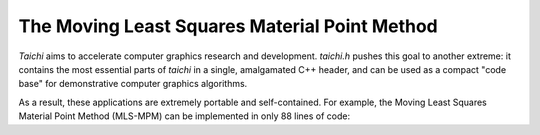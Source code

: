 The Moving Least Squares Material Point Method
================================================
`Taichi` aims to accelerate computer graphics research and development.
`taichi.h` pushes this goal to another extreme: it contains the most essential
parts of `taichi` in a single, amalgamated C++ header, and can be used as a compact
"code base" for demonstrative computer graphics algorithms.

As a result, these applications are extremely portable and self-contained. For example, the Moving Least Squares Material Point Method (MLS-MPM) can be implemented
in only 88 lines of code:

.. code-block:: cpp
    :linenos:

    // The Moving Least Squares Material Point Method in 88 LoC (with comments)
    //   To compile:   g++ mpm.cpp -std=c++14 -g -lX11 -lpthread -O3 -o mpm
    #include "taichi.h" // Single header version of (a small part of) taichi
    using namespace taichi;
    const int n = 64 /*grid resolution (cells)*/, window_size = 500;
    const real dt = 1e-4_f, frame_dt = 1e-3_f, dx = 1.0_f / n, inv_dx = 1.0_f / dx;
    real mass = 1.0_f, vol = 1.0_f; // Particle mass and volume
    real hardening = 10, E = 1e4 /* Young's Modulus*/, nu = 0.2 /*Poisson's Ratio*/;
    real mu_0 = E/(2*(1+nu)), lambda_0=E*nu/((1+nu)*(1-2*nu));    // Lame parameters
    using Vec = Vector2; using Mat = Matrix2; //Handy abbriviations for lin. algebra
    struct Particle {Vec x/*position*/, v/*velocity*/; Mat B/*affine momentum*/;
      Mat F/*elastic deformation grad.*/;   real Jp /*det(plastic def. grad.)*/;
      Particle(Vec x, Vec v=Vec(0)) : x(x), v(v), B(0), F(1), Jp(1) {} };
    std::vector<Particle> particles; // Particle states
    Vector3 grid[n + 1][n + 1];// velocity with mass, note that node_res=cell_res+1

    void advance(real dt) {                // Simulation
      std::memset(grid, 0, sizeof(grid));  // Reset grid
      for (auto &p : particles) {          // P2G
        Vector2i base_coord = (p.x*inv_dx-Vec(0.5_f)).cast<int>();
        Vec fx = p.x * inv_dx - base_coord.cast<real>();
        // Quadratic kernels, see http://mpm.graphics Formula (123)
        Vec w[3]{Vec(0.5) * sqr(Vec(1.5) - fx), Vec(0.75) - sqr(fx - Vec(1.0)),
                 Vec(0.5) * sqr(fx - Vec(0.5))};
        auto e = std::exp(hardening * (1.0_f - p.Jp)), mu=mu_0*e, lambda=lambda_0*e;
        real J = determinant(p.F);         //Current volume
        Mat r, s; polar_decomp(p.F, r, s); //Polor decomp. for Fixed Corotated Model
        auto force =                   // Negative Cauchy stress times dt and inv_dx
            inv_dx*dt*vol*(2*mu * (p.F-r) * transposed(p.F) + lambda * (J-1) * J);
        for (int i = 0; i < 3; i++) for (int j = 0; j < 3; j++) { // Scatter to grid
          auto dpos = fx - Vec(i, j);
          Vector3 contrib(p.v * mass, mass);
          grid[base_coord.x + i][base_coord.y + j] +=
              w[i].x*w[j].y*(contrib+Vector3(4.0_f*(force+p.B*mass)*dpos));
        }
      }
      for(int i = 0; i <= n; i++) for(int j = 0; j <= n; j++) { //For all grid nodes
        auto &g = grid[i][j];
        if (g[2] > 0) {                                  // No need for epsilon here
          g /= g[2];                                     // Normalize by mass
          g += dt * Vector3(0, -100, 0);                 // Apply gravity
          real boundary=0.05,x=(real)i/n,y=real(j)/n;//boundary thickness,node coord
          if (x < boundary||x > 1-boundary||y > 1-boundary) g=Vector3(0);//Sticky BC
          if (y < boundary) g[1]=std::max(0.0_f, g[1]);              //"Separate" BC
        }    // "BC" stands for "boundary condition", which is applied to grid nodes
      }
      for (auto &p : particles) { // Grid to particle
        Vector2i base_coord = (p.x * inv_dx - Vec(0.5_f)).cast<int>();
        Vec fx = p.x * inv_dx - base_coord.cast<real>();
        Vec w[3]{Vec(0.5) * sqr(Vec(1.5) - fx), Vec(0.75) - sqr(fx - Vec(1.0)),
                 Vec(0.5) * sqr(fx - Vec(0.5))};
        p.B = Mat(0); p.v = Vec(0);
        for (int i = 0; i < 3; i++) for (int j = 0; j < 3; j++) {
          auto dpos = fx - Vec(i, j),
               grid_v = Vec(grid[base_coord.x + i][base_coord.y + j]);
          auto weight = w[i].x * w[j].y;
          p.v += weight * grid_v;                                       //  Velocity
          p.B += Mat::outer_product(weight * grid_v, dpos);             //    APIC B
        }
        p.x += dt * p.v;                                                // Advection
        auto F = (Mat(1) - (4 * inv_dx * dt) * p.B) * p.F;       // MLS-MPM F-update
        Mat svd_u, sig, svd_v; svd(F, svd_u, sig, svd_v); // SVD for snow Plasticity
        for (int i = 0; i < 2; i++)    // See SIGGRAPH 2013: MPM for Snow Simulation
          sig[i][i] = clamp(sig[i][i], 1.0_f - 2.5e-2_f, 1.0_f + 7.5e-3_f);
        real oldJ = determinant(F); F = svd_u * sig * transposed(svd_v);
        real Jp_new = clamp(p.Jp * oldJ / determinant(F), 0.6_f, 20.0_f);
        p.Jp = Jp_new; p.F = F;
      }
    }

    void add_object(Vec center) {    // Seed particles
      for (int i = 0; i < 1000; i++) // Randomly sample 1000 particles in the square
        particles.push_back(Particle((Vec::rand()*2.0_f-Vec(1))*0.08_f+center));  }

    int main() {
      GUI gui("Taichi Demo: Real-time MLS-MPM 2D ", window_size, window_size);
      add_object(Vec(0.5,0.4));add_object(Vec(0.45,0.6));add_object(Vec(0.55,0.8));
      for (int i = 0;; i++) {                              // Main Loop
        advance(dt);                                       // Advance simulation
        if (i % int(frame_dt / dt) == 0) {                 // Redraw frame
          gui.canvas->clear(Vector4(0.2, 0.4, 0.7, 1.0_f)); // Clear background
          for (auto p : particles)                         // Draw particles
            gui.buffer[(p.x * (inv_dx*window_size/n)).cast<int>()] = Vector4(0.8);
          gui.update();                                    // Update GUI
        }//Reference: A Moving Least Squares Material Point Method with Displacement
      } //             Discontinuity and Two-Way Rigid Body Coupling (SIGGRAPH 2018)
    }  //  By Yuanming Hu (who also wrote this 88-line version), Yu Fang, Ziheng Ge,
      //                        Ziyin Qu, Yixin Zhu, Andre Pradhana, Chenfanfu Jiang
